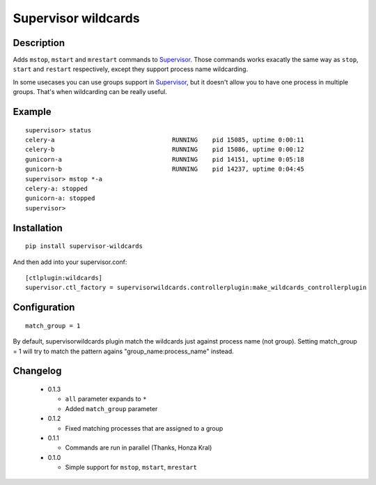 ====================
Supervisor wildcards
====================

Description
===========

Adds ``mstop``, ``mstart`` and ``mrestart`` commands to Supervisor_. Those commands works exacatly the same way as ``stop``, ``start`` and ``restart`` respectively, except they support process name wildcarding.

In some usecases you can use groups support in Supervisor_, but it doesn't allow you to have one process in multiple groups. That's when wildcarding can be really useful.

Example
=======

::

  supervisor> status
  celery-a                                RUNNING    pid 15085, uptime 0:00:11
  celery-b                                RUNNING    pid 15086, uptime 0:00:12
  gunicorn-a                              RUNNING    pid 14151, uptime 0:05:18
  gunicorn-b                              RUNNING    pid 14237, uptime 0:04:45
  supervisor> mstop *-a
  celery-a: stopped
  gunicorn-a: stopped
  supervisor>

Installation
============

::

  pip install supervisor-wildcards

And then add into your supervisor.conf:

::

  [ctlplugin:wildcards]
  supervisor.ctl_factory = supervisorwildcards.controllerplugin:make_wildcards_controllerplugin

Configuration
=============

::

  match_group = 1

By default, supervisorwildcards plugin match the wildcards just against process name (not group). Setting match_group = 1 will try to match the pattern agains "group_name:process_name" instead.

Changelog
=========

 * 0.1.3

   * ``all`` parameter expands to ``*``
   * Added ``match_group`` parameter

 * 0.1.2

   * Fixed matching processes that are assigned to a group

 * 0.1.1

   * Commands are run in parallel (Thanks, Honza Kral)

 * 0.1.0

   * Simple support for ``mstop``, ``mstart``, ``mrestart``



.. _Supervisor: http://supervisord.org/
